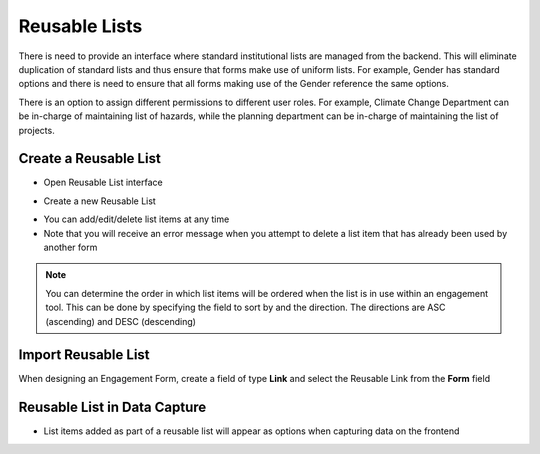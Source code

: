 ==============
Reusable Lists
==============

There is need to provide an interface where standard institutional lists are managed from the backend. This will eliminate duplication of standard lists and thus ensure that forms make use of uniform lists. For example, Gender has standard options and there is need to ensure that all forms making use of the Gender reference the same options.

There is an option to assign different permissions to different user roles. For example, Climate Change Department can be in-charge of maintaining list of hazards, while the planning department can be in-charge of maintaining the list of projects.


Create a Reusable List
----------------------

- Open Reusable List interface

.. image:: ../_static/images/reusable-list-home.png
    :align: center
    :alt: Reusable list home

- Create a new Reusable List 

.. image:: ../_static/images/reusable-list-create.png
    :align: center
    :alt: Create reusable list

- You can add/edit/delete list items at any time
- Note that you will receive an error message when you attempt to delete a list item that has already been used by another form

.. note:: 

    You can determine the order in which list items will be ordered when the list is in use within an engagement tool. This can be done by specifying the field to sort by and the direction. The directions are ASC (ascending) and DESC (descending)


Import Reusable List
--------------------

When designing an Engagement Form, create a field of type **Link** and select the Reusable Link from the **Form** field

.. image:: ../_static/images/reusable-list-import.png
    :align: center
    :alt: Import reusable list

Reusable List in Data Capture
-----------------------------

- List items added as part of a reusable list will appear as options when capturing data on the frontend

.. image:: ../_static/images/reusable-list-data-capture.png
    :align: center
    :alt: Use Reusable List in data capture